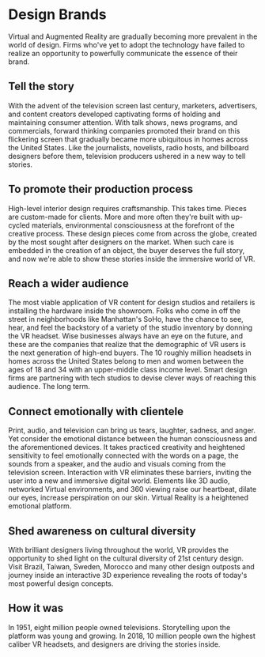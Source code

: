 * Design Brands 

Virtual and Augmented Reality are gradually becoming more prevalent in the world of design. Firms who've yet to adopt the technology have failed to realize an opportunity to powerfully communicate the essence of their brand.   

** Tell the story 
With the advent of the television screen last century, marketers, advertisers, and content creators developed captivating forms of holding and maintaining consumer attention. With talk shows, news programs, and commercials, forward thinking companies promoted their brand on this flickering screen that gradually became more ubiquitous in homes across the United States. Like the journalists, novelists, radio hosts, and billboard designers before them, television producers ushered in a new way to tell stories. 

** To promote their production process 
High-level interior design requires craftsmanship. This takes time. Pieces are custom-made for clients. More and more often they're built with up-cycled materials, environmental consciousness at the forefront of the creative process. These design pieces come from across the globe, created by the most sought after designers on the market. When such care is embedded in the creation of an object, the buyer deserves the full story, and now we're able to show these stories inside the immersive world of VR.   

** Reach a wider audience 
The most viable application of VR content for design studios and retailers is installing the hardware inside the showroom. Folks who come in off the street in neighborhoods like Manhattan's SoHo, have the chance to see, hear, and feel the backstory of a variety of the studio inventory by donning the VR headset. Wise businesses always have an eye on the future, and these are the companies that realize that the demographic of VR users is the next generation of high-end buyers. The 10 roughly million headsets in homes across the United States belong to men and women between the ages of 18 and 34 with an upper-middle class income level. Smart design firms are partnering with tech studios to devise clever ways of reaching this audience. The long term. 

** Connect emotionally with clientele 
Print, audio, and television can bring us tears, laughter, sadness, and anger. Yet consider the emotional distance between the human consciousness and the aforementioned devices. It takes practiced creativity and heightened sensitivity to feel emotionally connected with the words on a page, the sounds from a speaker, and the audio and visuals coming from the television screen. Interaction with VR eliminates these barriers, inviting the user into a new and immersive digital world. Elements like 3D audio, networked Virtual environments, and 360 viewing raise our heartbeat, dilate our eyes, increase perspiration on our skin. Virtual Reality is a heightened emotional platform. 

** Shed awareness on cultural diversity 
With brilliant designers living throughout the world, VR provides the opportunity to shed light on the cultural diversity of 21st century design. Visit Brazil, Taiwan, Sweden, Morocco and many other design outposts and journey inside an interactive 3D experience revealing the roots of today's most powerful design concepts. 

** How it was
 In 1951, eight million people owned televisions. Storytelling upon the platform was young and growing. In 2018, 10 million people own the highest caliber VR headsets, and designers are driving the stories inside. 

